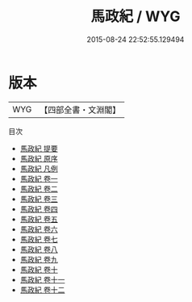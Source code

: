 #+TITLE: 馬政紀 / WYG
#+DATE: 2015-08-24 22:52:55.129494
* 版本
 |       WYG|【四部全書・文淵閣】|
目次
 - [[file:KR2m0052_000.txt::000-1a][馬政紀 提要]]
 - [[file:KR2m0052_000.txt::000-3a][馬政紀 原序]]
 - [[file:KR2m0052_000.txt::000-6a][馬政紀 凡例]]
 - [[file:KR2m0052_001.txt::001-1a][馬政紀 卷一]]
 - [[file:KR2m0052_002.txt::002-1a][馬政紀 卷二]]
 - [[file:KR2m0052_003.txt::003-1a][馬政紀 卷三]]
 - [[file:KR2m0052_004.txt::004-1a][馬政紀 卷四]]
 - [[file:KR2m0052_005.txt::005-1a][馬政紀 卷五]]
 - [[file:KR2m0052_006.txt::006-1a][馬政紀 卷六]]
 - [[file:KR2m0052_007.txt::007-1a][馬政紀 卷七]]
 - [[file:KR2m0052_008.txt::008-1a][馬政紀 卷八]]
 - [[file:KR2m0052_009.txt::009-1a][馬政紀 卷九]]
 - [[file:KR2m0052_010.txt::010-1a][馬政紀 卷十]]
 - [[file:KR2m0052_011.txt::011-1a][馬政紀 卷十一]]
 - [[file:KR2m0052_012.txt::012-1a][馬政紀 卷十二]]
